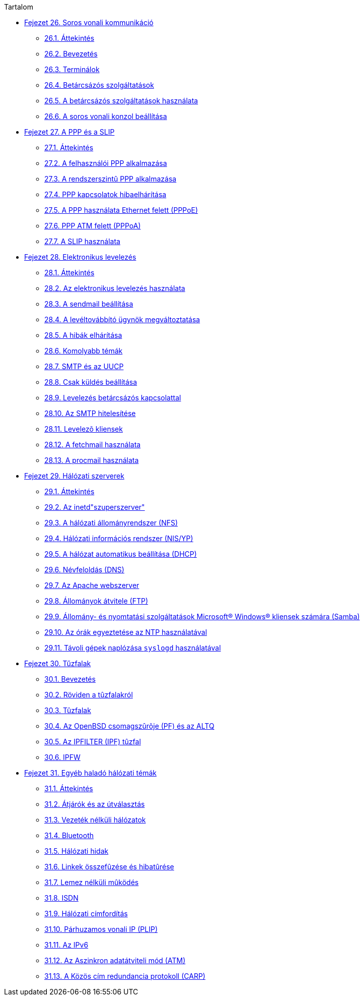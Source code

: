 // Code generated by the FreeBSD Documentation toolchain. DO NOT EDIT.
// Please don't change this file manually but run `make` to update it.
// For more information, please read the FreeBSD Documentation Project Primer

[.toc]
--
[.toc-title]
Tartalom

* link:../serialcomms[Fejezet 26. Soros vonali kommunikáció]
** link:../serialcomms/#serial-synopsis[26.1. Áttekintés]
** link:../serialcomms/#serial[26.2. Bevezetés]
** link:../serialcomms/#term[26.3. Terminálok]
** link:../serialcomms/#dialup[26.4. Betárcsázós szolgáltatások]
** link:../serialcomms/#dialout[26.5. A betárcsázós szolgáltatások használata]
** link:../serialcomms/#serialconsole-setup[26.6. A soros vonali konzol beállítása]
* link:../ppp-and-slip[Fejezet 27. A PPP és a SLIP]
** link:../ppp-and-slip/#ppp-and-slip-synopsis[27.1. Áttekintés]
** link:../ppp-and-slip/#userppp[27.2. A felhasználói PPP alkalmazása]
** link:../ppp-and-slip/#ppp[27.3. A rendszerszintû PPP alkalmazása]
** link:../ppp-and-slip/#ppp-troubleshoot[27.4. PPP kapcsolatok hibaelhárítása]
** link:../ppp-and-slip/#pppoe[27.5. A PPP használata Ethernet felett (PPPoE)]
** link:../ppp-and-slip/#pppoa[27.6. PPP ATM felett (PPPoA)]
** link:../ppp-and-slip/#slip[27.7. A SLIP használata]
* link:../mail[Fejezet 28. Elektronikus levelezés]
** link:../mail/#mail-synopsis[28.1. Áttekintés]
** link:../mail/#mail-using[28.2. Az elektronikus levelezés használata]
** link:../mail/#sendmail[28.3. A sendmail beállítása]
** link:../mail/#mail-changingmta[28.4. A levéltovábbító ügynök megváltoztatása]
** link:../mail/#mail-trouble[28.5. A hibák elhárítása]
** link:../mail/#mail-advanced[28.6. Komolyabb témák]
** link:../mail/#SMTP-UUCP[28.7. SMTP és az UUCP]
** link:../mail/#outgoing-only[28.8. Csak küldés beállítása]
** link:../mail/#SMTP-dialup[28.9. Levelezés betárcsázós kapcsolattal]
** link:../mail/#SMTP-Auth[28.10. Az SMTP hitelesítése]
** link:../mail/#mail-agents[28.11. Levelezõ kliensek]
** link:../mail/#mail-fetchmail[28.12. A fetchmail használata]
** link:../mail/#mail-procmail[28.13. A procmail használata]
* link:../network-servers[Fejezet 29. Hálózati szerverek]
** link:../network-servers/#network-servers-synopsis[29.1. Áttekintés]
** link:../network-servers/#network-inetd[29.2. Az inetd"szuperszerver"]
** link:../network-servers/#network-nfs[29.3. A hálózati állományrendszer (NFS)]
** link:../network-servers/#network-nis[29.4. Hálózati információs rendszer (NIS/YP)]
** link:../network-servers/#network-dhcp[29.5. A hálózat automatikus beállítása (DHCP)]
** link:../network-servers/#network-dns[29.6. Névfeloldás (DNS)]
** link:../network-servers/#network-apache[29.7. Az Apache webszerver]
** link:../network-servers/#network-ftp[29.8. Állományok átvitele (FTP)]
** link:../network-servers/#network-samba[29.9. Állomány- és nyomtatási szolgáltatások Microsoft(R) Windows(R) kliensek számára (Samba)]
** link:../network-servers/#network-ntp[29.10. Az órák egyeztetése az NTP használatával]
** link:../network-servers/#network-syslogd[29.11. Távoli gépek naplózása `syslogd` használatával]
* link:../firewalls[Fejezet 30. Tűzfalak]
** link:../firewalls/#firewalls-intro[30.1. Bevezetés]
** link:../firewalls/#firewalls-concepts[30.2. Röviden a tûzfalakról]
** link:../firewalls/#firewalls-apps[30.3. Tûzfalak]
** link:../firewalls/#firewalls-pf[30.4. Az OpenBSD csomagszûrõje (PF) és az ALTQ]
** link:../firewalls/#firewalls-ipf[30.5. Az IPFILTER (IPF) tûzfal]
** link:../firewalls/#firewalls-ipfw[30.6. IPFW]
* link:../advanced-networking[Fejezet 31. Egyéb haladó hálózati témák]
** link:../advanced-networking/#advanced-networking-synopsis[31.1. Áttekintés]
** link:../advanced-networking/#network-routing[31.2. Átjárók és az útválasztás]
** link:../advanced-networking/#network-wireless[31.3. Vezeték nélküli hálózatok]
** link:../advanced-networking/#network-bluetooth[31.4. Bluetooth]
** link:../advanced-networking/#network-bridging[31.5. Hálózati hidak]
** link:../advanced-networking/#network-aggregation[31.6. Linkek összefûzése és hibatûrése]
** link:../advanced-networking/#network-diskless[31.7. Lemez nélküli mûködés]
** link:../advanced-networking/#network-isdn[31.8. ISDN]
** link:../advanced-networking/#network-natd[31.9. Hálózati címfordítás]
** link:../advanced-networking/#network-plip[31.10. Párhuzamos vonali IP (PLIP)]
** link:../advanced-networking/#network-ipv6[31.11. Az IPv6]
** link:../advanced-networking/#network-atm[31.12. Az Aszinkron adatátviteli mód (ATM)]
** link:../advanced-networking/#carp[31.13. A Közös cím redundancia protokoll (CARP)]
--
